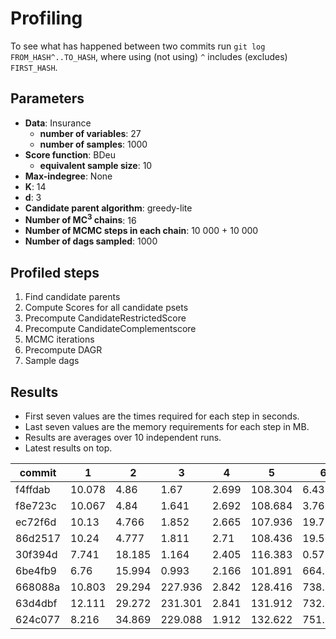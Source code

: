 * Profiling 

To see what has happened between two commits run ~git log FROM_HASH^..TO_HASH~, where using (not using) ~^~ includes (excludes) ~FIRST_HASH~.

** Parameters

- *Data*: Insurance
  - *number of variables*: 27
  - *number of samples*: 1000
- *Score function*: BDeu
  - *equivalent sample size*: 10
- *Max-indegree*: None
- *K*: 14
- *d*: 3
- *Candidate parent algorithm*: greedy-lite
- *Number of MC^3 chains*: 16
- *Number of MCMC steps in each chain*: 10 000 + 10 000
- *Number of dags sampled*: 1000 

** Profiled steps

1. Find candidate parents
2. Compute Scores for all candidate psets
3. Precompute CandidateRestrictedScore
4. Precompute CandidateComplementscore
5. MCMC iterations
6. Precompute DAGR
7. Sample dags

** Results

- First seven values are the times required for each step in seconds.
- Last seven values are the memory requirements for each step in MB.
- Results are averages over 10 independent runs.
- Latest results on top.

| commit  |      1 |      2 |       3 |     4 |       5 |       6 |       7 |       1 |       2 |       3 |      4 |     5 |      6 |     7 |
|---------+--------+--------+---------+-------+---------+---------+---------+---------+---------+---------+--------+-------+--------+-------|
| f4ffdab | 10.078 |   4.86 |    1.67 | 2.699 | 108.304 |   6.431 |  38.299 |         |         |         |        |       |        |       |
| f8e723c | 10.067 |   4.84 |   1.641 | 2.692 | 108.684 |   3.769 | 158.356 |         |         |         |        |       |        |       |
| ec72f6d |  10.13 |  4.766 |   1.852 | 2.665 | 107.936 |  19.776 | 157.505 |   1.361 |   4.445 | 154.105 |  8.238 | 0.158 | 74.262 | 0.283 |
| 86d2517 |  10.24 |  4.777 |   1.811 |  2.71 | 108.436 |  19.502 | 141.206 |   1.372 |   4.449 | 154.108 |  8.241 | 0.158 | 73.941 |  0.56 |
| 30f394d |  7.741 | 18.185 |   1.164 | 2.405 | 116.383 |   0.571 |  80.572 |  19.899 |  92.875 |  50.647 | 15.411 | 0.093 |  36.45 |  1.15 |
| 6be4fb9 |   6.76 | 15.994 |   0.993 | 2.166 | 101.891 |   664.9 |   7.544 |  19.879 |  92.871 |  50.641 | 15.379 | 0.105 | 35.426 | 0.078 |
| 668088a | 10.803 | 29.294 | 227.936 | 2.842 | 128.416 | 738.139 |  29.884 |  46.494 | 190.032 | 345.458 | 15.514 | 0.079 | 34.379 | 0.151 |
| 63d4dbf | 12.111 | 29.272 | 231.301 | 2.841 | 131.912 | 732.958 |  42.879 |  48.558 | 185.051 | 366.809 | 15.541 | 0.082 | 34.368 | 0.276 |
| 624c077 |  8.216 | 34.869 | 229.088 | 1.912 | 132.622 | 751.218 |  37.212 | 124.675 | 409.353 |  287.75 | 16.011 | 0.075 | 34.372 | 0.176 |
